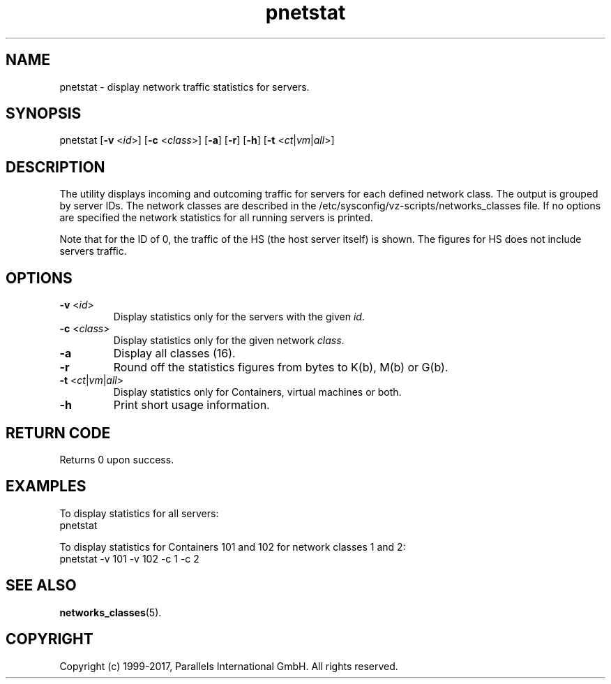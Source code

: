 .TH pnetstat 8 "28 Dec 2006" "@PRODUCT_NAME_SHORT@"
.SH NAME
pnetstat \- display network traffic statistics for servers.
.SH SYNOPSIS
pnetstat [\fB-v\fR <\fIid\fR>] [\fB-c\fR <\fIclass\fR>] [\fB-a\fR] [\fB-r\fR]
[\fB-h\fR] [\fB-t\fR <\fIct\fR|\fIvm\fR|\fIall\fR>]
.SH DESCRIPTION
The utility displays incoming and outcoming traffic for servers for each defined
network class. The output is grouped by server IDs. The network classes are
described in the /etc/sysconfig/vz-scripts/networks_classes file. If no options
are specified the network statistics for all running servers is printed.
.PP
Note that for the ID of 0, the traffic of the HS (the host server
itself) is shown. The figures for HS does not include servers traffic.
.SH OPTIONS
.IP "\fB-v\fR <\fIid\fR>"
Display statistics only for the servers with the given \fIid\fR.
.IP "\fB-c\fR <\fIclass\fR>"
Display statistics only for the given network \fIclass\fR.
.IP "\fB-a\fR
Display all classes (16).
.IP "\fB-r\fR
Round off the statistics figures from bytes to K(b), M(b) or G(b).
.IP "\fB-t\fR <\fIct\fR|\fIvm\fR|\fIall\fR>
Display statistics only for Containers, virtual machines or both.
.IP \fB-h\fR
Print short usage information.
.SH RETURN CODE
Returns 0 upon success.
.SH EXAMPLES
To display statistics for all servers:
\f(CW
.nh
.nf
    pnetstat
\fR
.hy
.fi
.PP
To display statistics for Containers 101 and 102 for network classes 1 and 2:
\f(CW
.nh
.nf
    pnetstat -v 101 -v 102 -c 1 -c 2
\fR
.hy
.fi
.SH SEE ALSO
.BR networks_classes (5).
.SH COPYRIGHT
Copyright (c) 1999-2017, Parallels International GmbH. All rights reserved.
